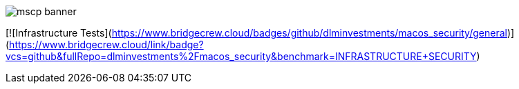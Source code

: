image::templates/images/mscp_banner.png[]
// settings:
:idprefix:
:idseparator: - 
ifndef::env-github[:icons: font]
ifdef::env-github[]
:status:
//:outfilesuffix: .adoc
:caution-caption: :fire:
:important-caption: :exclamation:
:note-caption: :paperclip:
:tip-caption: :bulb:
:warning-caption: :warning:
endif::[]
:uri-org: https://github.com/usnistgov
:uri-repo: {uri-org}/macos_security

[![Infrastructure Tests](https://www.bridgecrew.cloud/badges/github/dlminvestments/macos_security/general)](https://www.bridgecrew.cloud/link/badge?vcs=github&fullRepo=dlminvestments%2Fmacos_security&benchmark=INFRASTRUCTURE+SECURITY)
